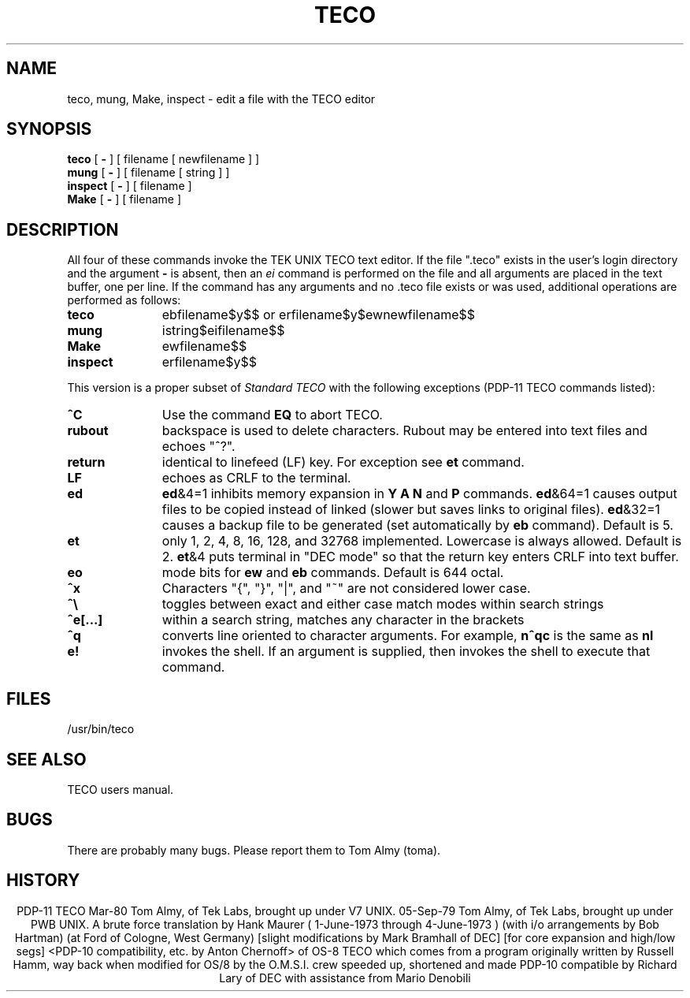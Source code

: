 .TH TECO 1T "Tek Local"  
.SH NAME 
teco, mung, Make, inspect \- edit a file with the TECO editor 
.SH SYNOPSIS 
.B teco 
[ 
.B \- 
] [ filename [ newfilename ] ] 
.br 
.B mung 
[ 
.B \- 
] [ filename [ string ] ] 
.br 
.B inspect 
[ 
.B \- 
] [ filename ] 
.br 
.B Make 
[ 
.B - 
] [ filename ] 
.SH DESCRIPTION 
All four of these commands invoke the TEK UNIX TECO text editor. 
If the file ".teco" exists in the user's login directory 
and the argument 
.B \- 
is absent, then an 
.I ei 
command is performed on the file 
and all arguments are placed in the text buffer, one per line. 
If the command has any arguments and no .teco file exists or was used, 
additional operations are performed as 
follows: 
.TP 11 
.B teco 
ebfilename$y$$ or erfilename$y$ewnewfilename$$ 
.TP 11 
.B  mung 
istring$eifilename$$  
.TP 11 
.B Make 
ewfilename$$ 
.TP 11 
.B inspect 
erfilename$y$$ 
.PP 
This version is a proper subset of 
.I "Standard TECO" 
with the following exceptions (PDP-11 TECO commands listed): 
.TP 11 
.B ^C 
Use the command 
.B EQ 
to abort TECO. 
.TP 11 
.B rubout 
backspace is used to delete characters. 
Rubout may be entered into text files and echoes "^?". 
.TP 11 
.B return 
identical to linefeed (LF) key.  For exception see 
.B et 
command. 
.TP 11 
.B LF 
echoes as CRLF to the terminal. 
.TP 11 
.B ed 
.B ed\c 
&4=1 inhibits memory expansion in 
.B "Y A N" 
and 
.B P 
commands. 
.B ed\c 
&64=1 causes output files to be copied instead of linked (slower but 
saves links to original files). 
.B ed\c 
&32=1 causes a backup file to be generated (set automatically by 
.B eb 
command). 
Default is 5. 
.TP 11 
.B et 
only 1, 2, 4, 8, 16, 128, and 32768 implemented. 
Lowercase is always allowed. 
Default is 2. 
.B et\c 
&4 puts terminal in "DEC mode" so that the return key enters CRLF into text 
buffer. 
.TP 11 
.B eo 
mode bits for 
.B ew 
and 
.B eb 
commands. 
Default is 644 octal. 
.TP 11 
.B ^x 
Characters "{", "}", "|", and "~" are not considered lower case. 
.TP 11 
.B ^\e 
toggles between exact and either case match modes within search strings 
.TP 11 
.B ^e[...] 
within a search string, matches any character in the brackets 
.TP 11 
.B ^q 
converts line oriented to character arguments. 
For example,  
.B n^qc 
is the same as 
.B nl\c 
. 
.TP 11 
.B e! 
invokes the shell. 
If an argument is supplied, then invokes the shell to execute that command. 
.i0 
.SH FILES 
/usr/bin/teco 
.SH SEE ALSO 
TECO users manual. 
.SH BUGS 
There are probably many bugs. 
Please report them to Tom Almy (toma). 
.SH HISTORY 
.ce 16 
PDP-11 TECO 
Mar-80  Tom Almy, of Tek Labs, brought up under V7 UNIX. 
05-Sep-79  Tom Almy, of Tek Labs, brought up under PWB UNIX. 
A brute force translation by Hank Maurer 
(  1-June-1973  through  4-June-1973  ) 
(with i/o arrangements by Bob Hartman) 
(at Ford of Cologne, West Germany) 
[slight modifications by Mark Bramhall of DEC] 
[for core expansion and high/low segs] 
<PDP-10 compatibility, etc. by Anton Chernoff> 
of OS-8 TECO which comes from a program 
originally written by Russell Hamm, way back when 
modified for OS/8 by the O.M.S.I. crew 
speeded up, shortened and made PDP-10 
compatible by Richard Lary of DEC 
with assistance from Mario Denobili 
